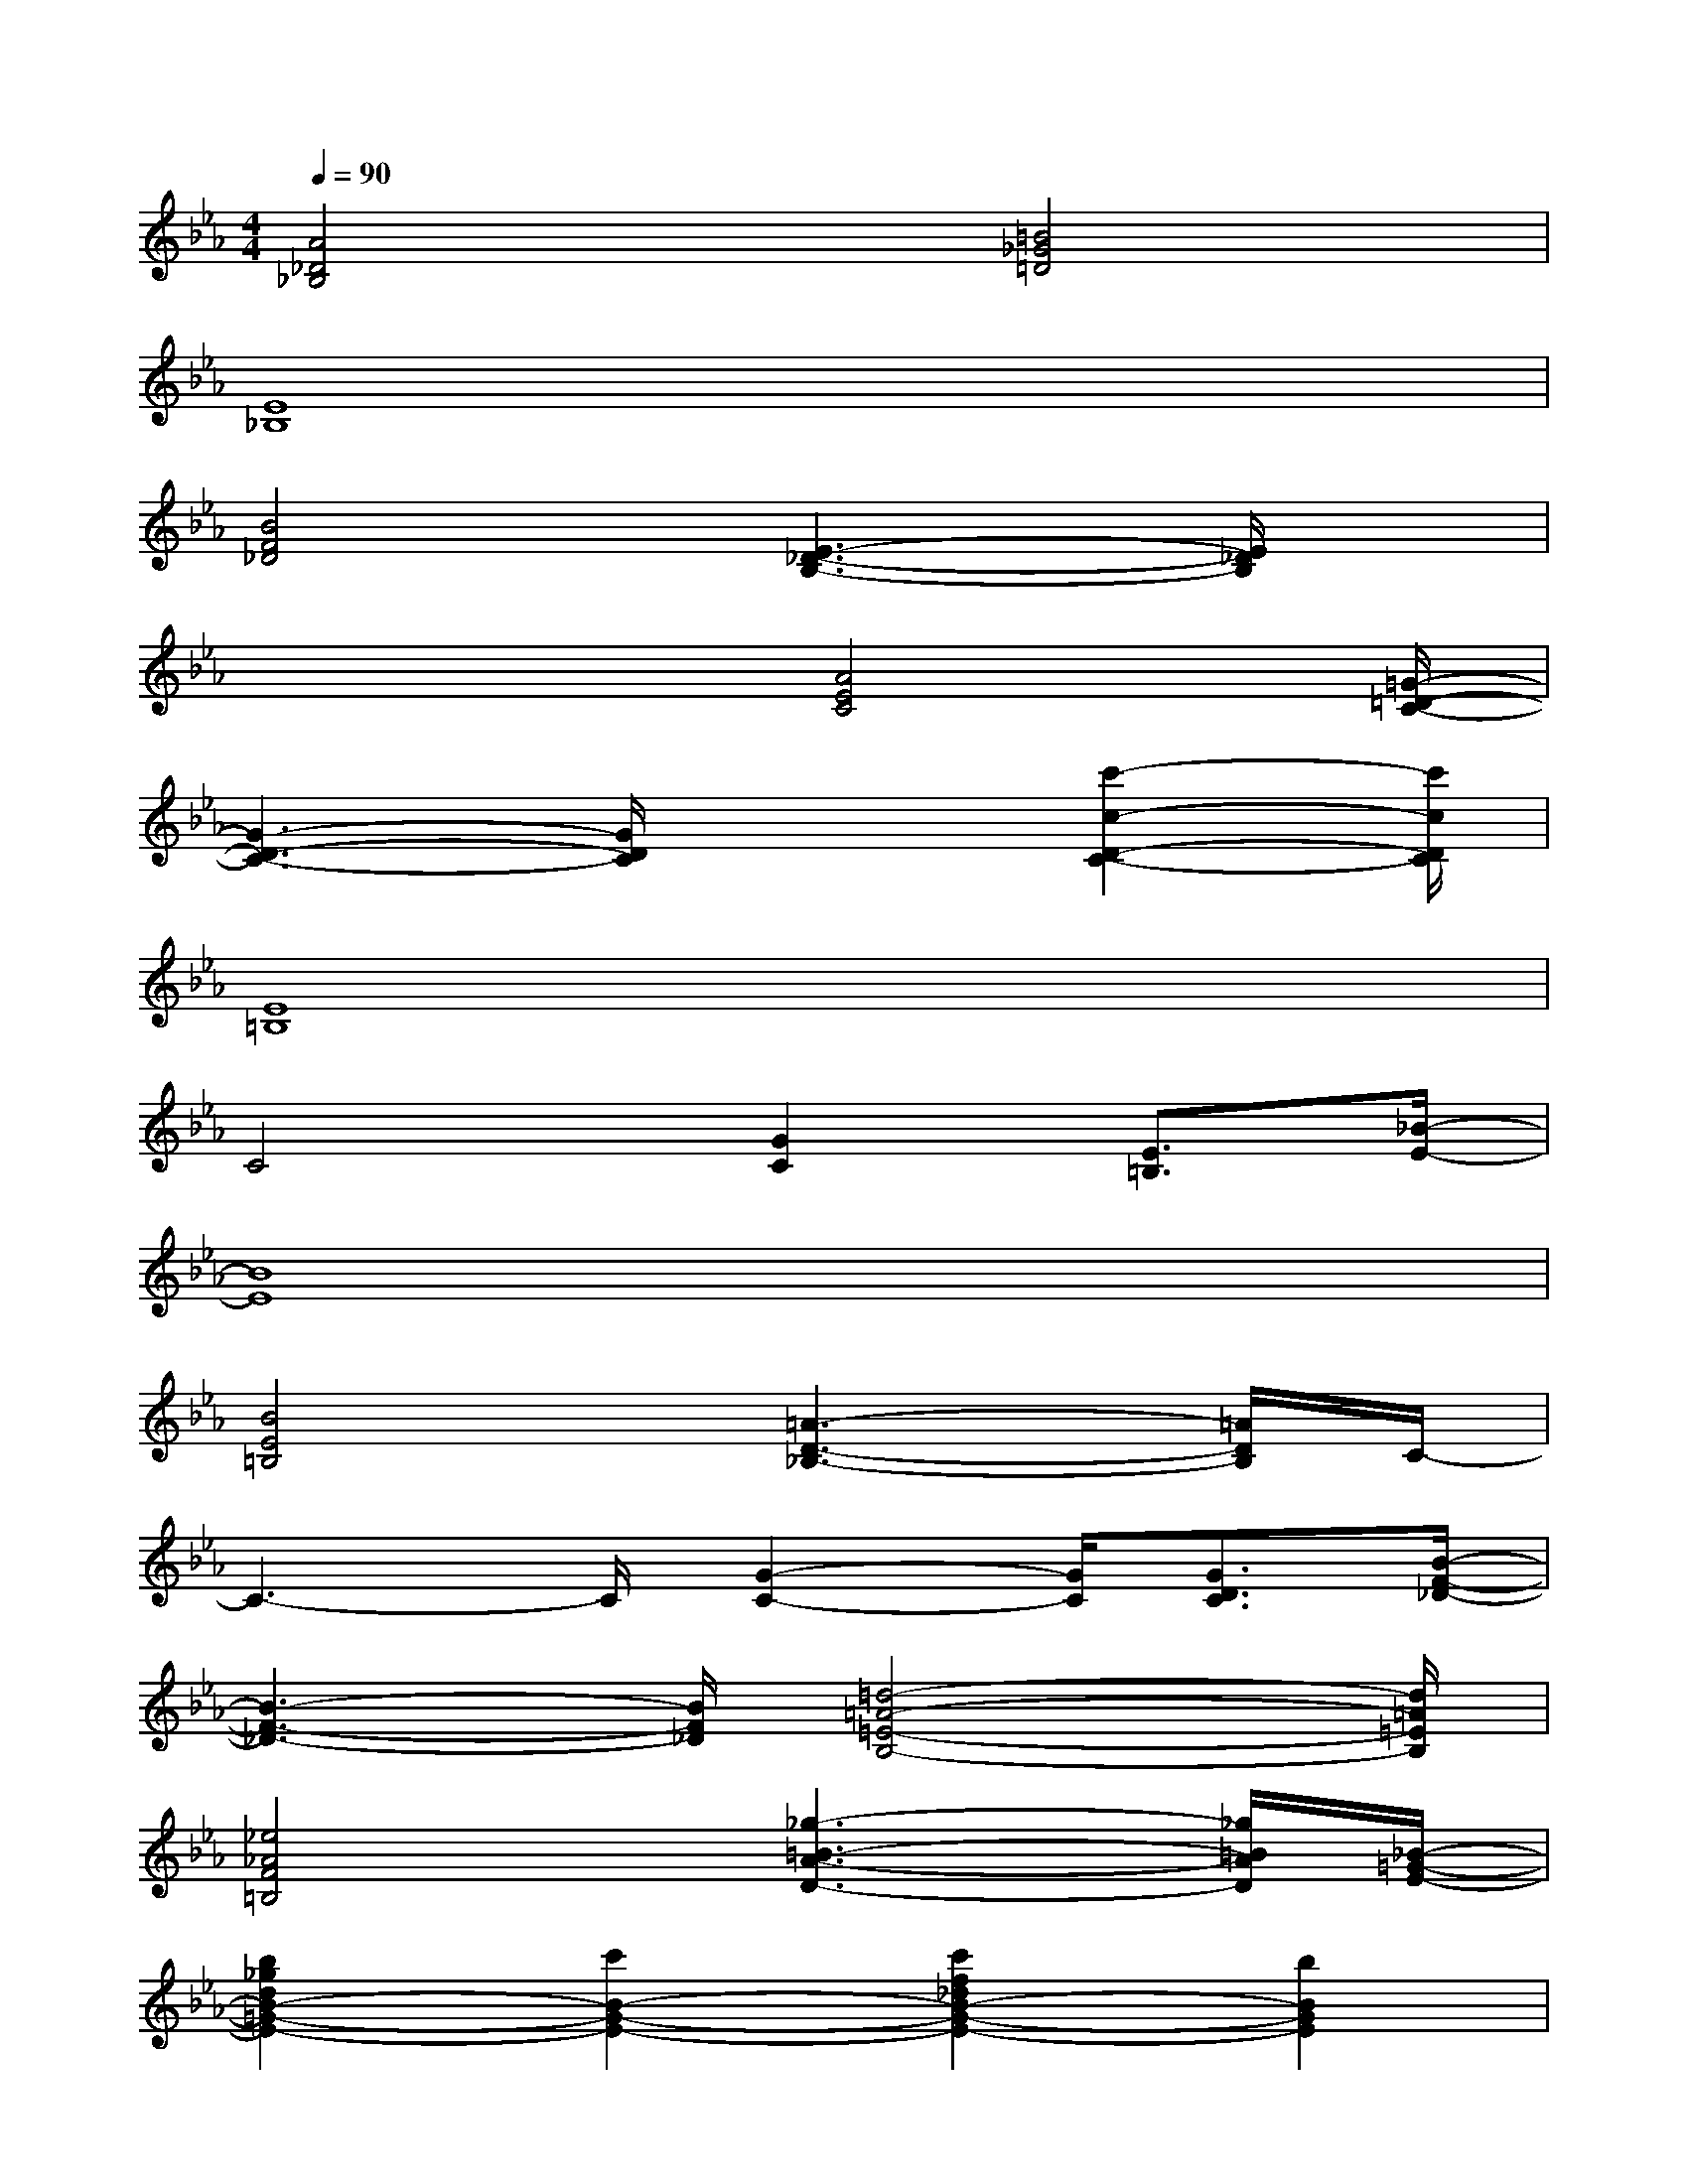 X:1
T:
M:4/4
L:1/8
Q:1/4=90
K:Eb%3flats
V:1
[A4_D4_B,4][=B4_G4=D4]|
[E8_B,8]|
[B4F4_D4][E3-_D3-B,3-][E/2_D/2B,/2]x/2|
x3x/2[A4E4C4][=G/2-=D/2-C/2-]|
[G3-D3-C3-][G/2D/2C/2]x2[c'2-c2-D2-C2-][c'/2c/2D/2C/2]|
[E8=B,8]|
C4[G2C2][E3/2=B,3/2][_B/2-E/2-]|
[B8E8]|
[B4E4=B,4][=A3-D3-_B,3-][=A/2D/2B,/2]C/2-|
C3-C/2[G2-C2-][G/2C/2][G3/2D3/2C3/2][B/2-F/2-_D/2-]|
[B3-F3-_D3-][B/2F/2_D/2][=d4-=A4-=E4-B,4-][d/2=A/2=E/2B,/2]|
[_e4_A4F4=B,4][_g3-=B3-A3-D3-][_g/2=B/2A/2D/2][_B/2-=G/2-E/2-]|
[b2_g2d2B2-=G2-E2-][c'2B2-G2-E2-][c'2f2_d2B2-G2-E2-][b2B2G2E2]|
[_g=d-][ad][a_d-=A-][_g_d=A][=g4c4_A4]|
[B3/2-G3/2E3/2-][B-AE-][B/2-E/2-][B/2-A/2E/2-][B/2-G/2E/2-][B/2-E/2-][B-G-E-][B/2-G/2E/2-B,/2-][B-E-B,][BE-C]|
[E/2=D/2-=B,/2-][G3/2D3/2-=B,3/2-][A/2D/2-=B,/2-][D/2-=B,/2-][A/2-D/2-=B,/2-][A/2G/2-D/2-=B,/2-][G/2D/2-=B,/2-][G3D3-=B,3-][D/2=B,/2]